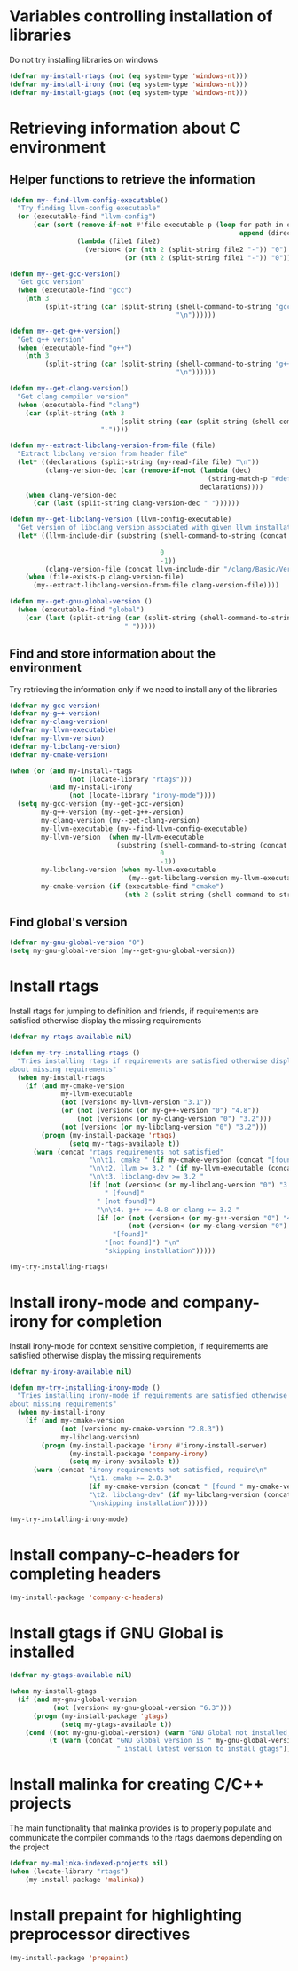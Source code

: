 * Variables controlling installation of libraries
  Do not try installing libraries on windows
  #+begin_src emacs-lisp
    (defvar my-install-rtags (not (eq system-type 'windows-nt)))
    (defvar my-install-irony (not (eq system-type 'windows-nt)))
    (defvar my-install-gtags (not (eq system-type 'windows-nt)))
  #+end_src


* Retrieving information about C environment
** Helper functions to retrieve the information
   #+begin_src emacs-lisp
     (defun my--find-llvm-config-executable()
       "Try finding llvm-config executable"
       (or (executable-find "llvm-config")
           (car (sort (remove-if-not #'file-executable-p (loop for path in exec-path when (file-exists-p path)
                                                               append (directory-files path t "^llvm-config")))
                      (lambda (file1 file2)
                        (version< (or (nth 2 (split-string file2 "-")) "0")
                                  (or (nth 2 (split-string file1 "-")) "0")))))))

     (defun my--get-gcc-version()
       "Get gcc version"
       (when (executable-find "gcc")
         (nth 3
              (split-string (car (split-string (shell-command-to-string "gcc --version")
                                               "\n"))))))

     (defun my--get-g++-version()
       "Get g++ version"
       (when (executable-find "g++")
         (nth 3
              (split-string (car (split-string (shell-command-to-string "g++ --version")
                                               "\n"))))))

     (defun my--get-clang-version()
       "Get clang compiler version"
       (when (executable-find "clang")
         (car (split-string (nth 3
                                 (split-string (car (split-string (shell-command-to-string "clang --version") "\n"))))
                            "-"))))

     (defun my--extract-libclang-version-from-file (file)
       "Extract libclang version from header file"
       (let* ((declarations (split-string (my-read-file file) "\n"))
              (clang-version-dec (car (remove-if-not (lambda (dec)
                                                       (string-match-p "#define[\s]+CLANG_VERSION[\s]+" dec))
                                                     declarations))))
         (when clang-version-dec
           (car (last (split-string clang-version-dec " "))))))

     (defun my--get-libclang-version (llvm-config-executable)
       "Get version of libclang version associated with given llvm installation"
       (let* ((llvm-include-dir (substring (shell-command-to-string (concat llvm-config-executable
                                                                            " --includedir"))
                                           0
                                           -1))
              (clang-version-file (concat llvm-include-dir "/clang/Basic/Version.inc")))
         (when (file-exists-p clang-version-file)
           (my--extract-libclang-version-from-file clang-version-file))))

     (defun my--get-gnu-global-version ()
       (when (executable-find "global")
         (car (last (split-string (car (split-string (shell-command-to-string "global --version") "\n"))
                                  " ")))))
   #+end_src

** Find and store information about the environment
   Try retrieving the information only if we need
   to install any of the libraries
   #+begin_src emacs-lisp
     (defvar my-gcc-version)
     (defvar my-g++-version)
     (defvar my-clang-version)
     (defvar my-llvm-executable)
     (defvar my-llvm-version)
     (defvar my-libclang-version)
     (defvar my-cmake-version)

     (when (or (and my-install-rtags
                    (not (locate-library "rtags")))
               (and my-install-irony
                    (not (locate-library "irony-mode"))))
       (setq my-gcc-version (my--get-gcc-version)
             my-g++-version (my--get-g++-version)
             my-clang-version (my--get-clang-version)
             my-llvm-executable (my--find-llvm-config-executable)
             my-llvm-version  (when my-llvm-executable
                                (substring (shell-command-to-string (concat my-llvm-executable " --version"))
                                           0
                                           -1))
             my-libclang-version (when my-llvm-executable
                                   (my--get-libclang-version my-llvm-executable))
             my-cmake-version (if (executable-find "cmake")
                                  (nth 2 (split-string (shell-command-to-string "cmake --version"))))))
   #+end_src

** Find global's version
   #+begin_src emacs-lisp
     (defvar my-gnu-global-version "0")
     (setq my-gnu-global-version (my--get-gnu-global-version))
   #+end_src


* Install rtags
  Install rtags for jumping to definition and friends, if requirements are
  satisfied otherwise display the missing requirements
  #+begin_src emacs-lisp
    (defvar my-rtags-available nil)

    (defun my-try-installing-rtags ()
      "Tries installing rtags if requirements are satisfied otherwise displays a warning
    about missing requirements"
      (when my-install-rtags
        (if (and my-cmake-version
                 my-llvm-executable
                 (not (version< my-llvm-version "3.1"))
                 (or (not (version< (or my-g++-version "0") "4.8"))
                     (not (version< (or my-clang-version "0") "3.2")))
                 (not (version< (or my-libclang-version "0") "3.2")))
            (progn (my-install-package 'rtags)
                   (setq my-rtags-available t))
          (warn (concat "rtags requirements not satisfied"
                        "\n\t1. cmake " (if my-cmake-version (concat "[found " my-cmake-version "]") "[not found]")
                        "\n\t2. llvm >= 3.2 " (if my-llvm-executable (concat "[found " my-llvm-version "]") "[not found]")
                        "\n\t3. libclang-dev >= 3.2 "
                        (if (not (version< (or my-libclang-version "0") "3.2"))
                            " [found]"
                          " [not found]")
                          "\n\t4. g++ >= 4.8 or clang >= 3.2 "
                          (if (or (not (version< (or my-g++-version "0") "4.7"))
                                  (not (version< (or my-clang-version "0") "3.2")))
                              "[found]"
                            "[not found]") "\n"
                            "skipping installation")))))

    (my-try-installing-rtags)
  #+end_src


* Install irony-mode and company-irony for completion
  Install irony-mode for context sensitive completion, if requirements are
  satisfied otherwise display the missing requirements
  #+begin_src emacs-lisp
    (defvar my-irony-available nil)

    (defun my-try-installing-irony-mode ()
      "Tries installing irony-mode if requirements are satisfied otherwise displays a warning
    about missing requirements"
      (when my-install-irony
        (if (and my-cmake-version
                 (not (version< my-cmake-version "2.8.3"))
                 my-libclang-version)
            (progn (my-install-package 'irony #'irony-install-server)
                   (my-install-package 'company-irony)
                   (setq my-irony-available t))
          (warn (concat "irony requirements not satisfied, require\n"
                        "\t1. cmake >= 2.8.3"
                        (if my-cmake-version (concat " [found " my-cmake-version "]") " [not found]") "\n"
                        "\t2. libclang-dev" (if my-libclang-version (concat " [found " my-libclang-version " ]") " [not found]")
                        "\nskipping installation")))))

    (my-try-installing-irony-mode)
  #+end_src


* Install company-c-headers for completing headers
  #+begin_src emacs-lisp
    (my-install-package 'company-c-headers)
  #+end_src


* Install gtags if GNU Global is installed
  #+begin_src emacs-lisp
    (defvar my-gtags-available nil)

    (when my-install-gtags
      (if (and my-gnu-global-version
               (not (version< my-gnu-global-version "6.3")))
          (progn (my-install-package 'gtags)
                 (setq my-gtags-available t))
        (cond ((not my-gnu-global-version) (warn "GNU Global not installed, not installing gtags"))
              (t (warn (concat "GNU Global version is " my-gnu-global-version
                               " install latest version to install gtags"))))))
  #+end_src


* Install malinka for creating C/C++ projects
   The main functionality that malinka provides is to properly populate and
   communicate the compiler commands to the rtags daemons depending on the
   project
  #+begin_src emacs-lisp
    (defvar my-malinka-indexed-projects nil)
    (when (locate-library "rtags")
        (my-install-package 'malinka))
  #+end_src


* Install prepaint for highlighting preprocessor directives
  #+begin_src emacs-lisp
    (my-install-package 'prepaint)
  #+end_src
